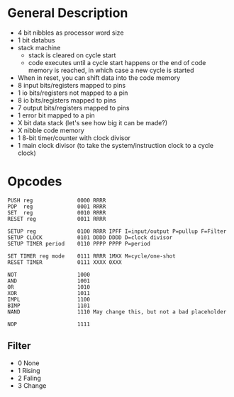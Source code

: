 * General Description

- 4 bit nibbles as processor word size
- 1 bit databus
- stack machine
  - stack is cleared on cycle start
  - code executes until a cycle start happens or the end of code memory is
    reached, in which case a new cycle is started
- When in reset, you can shift data into the code memory
- 8 input bits/registers mapped to pins
- 1 io bits/registers not mapped to a pin
- 8 io bits/registers mapped to pins
- 7 output bits/registers mapped to pins
- 1 error bit mapped to a pin
- X bit data stack (let's see how big it can be made?)
- X nibble code memory
- 1 8-bit timer/counter with clock divisor
- 1 main clock divisor (to take the system/instruction clock to a cycle clock)

* Opcodes

#+BEGIN_SRC
PUSH reg              0000 RRRR
POP  reg              0001 RRRR
SET  reg              0010 RRRR
RESET reg             0011 RRRR

SETUP reg             0100 RRRR IPFF I=input/output P=pullup F=Filter
SETUP CLOCK           0101 DDDD DDDD D=clock divisor
SETUP TIMER period    0110 PPPP PPPP P=period

SET TIMER reg mode    0111 RRRR 1MXX M=cycle/one-shot
RESET TIMER           0111 XXXX 0XXX

NOT                   1000
AND                   1001
OR                    1010
XOR                   1011
IMPL                  1100
BIMP                  1101
NAND                  1110 May change this, but not a bad placeholder

NOP                   1111
#+END_SRC

** Filter
  - 0 None
  - 1 Rising
  - 2 Faling
  - 3 Change

